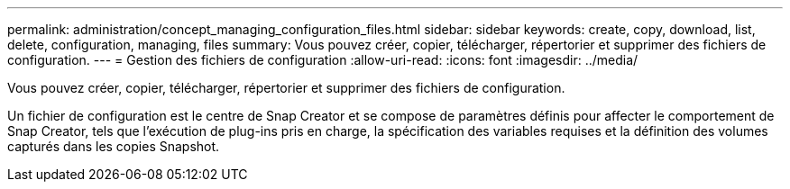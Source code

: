 ---
permalink: administration/concept_managing_configuration_files.html 
sidebar: sidebar 
keywords: create, copy, download, list, delete, configuration, managing, files 
summary: Vous pouvez créer, copier, télécharger, répertorier et supprimer des fichiers de configuration. 
---
= Gestion des fichiers de configuration
:allow-uri-read: 
:icons: font
:imagesdir: ../media/


[role="lead"]
Vous pouvez créer, copier, télécharger, répertorier et supprimer des fichiers de configuration.

Un fichier de configuration est le centre de Snap Creator et se compose de paramètres définis pour affecter le comportement de Snap Creator, tels que l'exécution de plug-ins pris en charge, la spécification des variables requises et la définition des volumes capturés dans les copies Snapshot.
